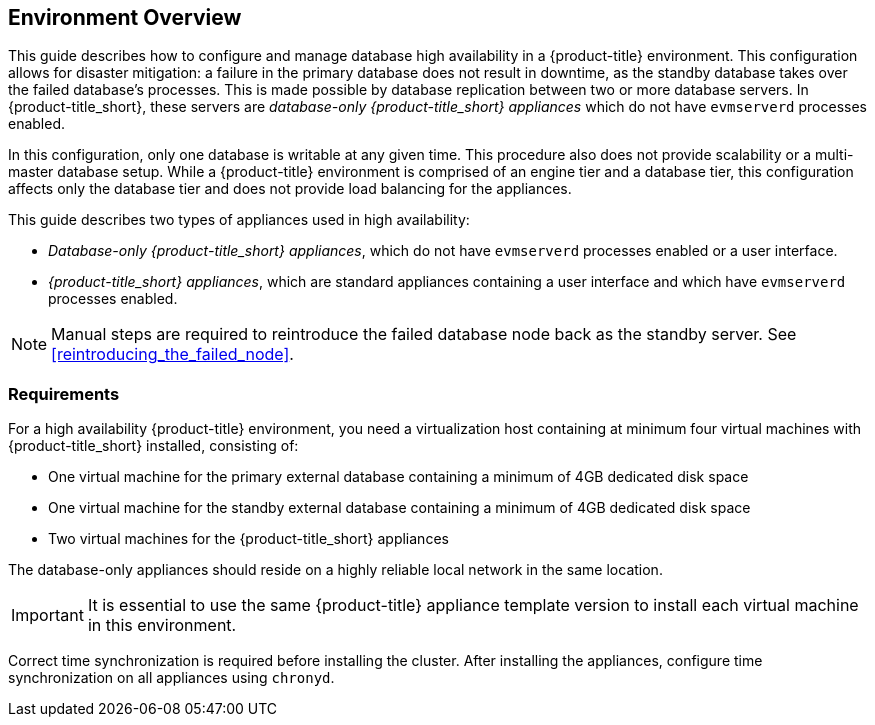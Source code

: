 [[Overview]]
== Environment Overview

This guide describes how to configure and manage database high availability in a {product-title} environment. This configuration allows for disaster mitigation: a failure in the primary database does not result in downtime, as the standby database takes over the failed database’s processes. This is made possible by database replication between two or more database servers. In {product-title_short}, these servers are _database-only {product-title_short} appliances_ which do not have `evmserverd` processes enabled. 

In this configuration, only one database is writable at any given time. This procedure also does not provide scalability or a multi-master database setup. While a {product-title} environment is comprised of an engine tier and a database tier, this configuration affects only the database tier and does not provide load balancing for the appliances.

This guide describes two types of appliances used in high availability: 

* _Database-only {product-title_short} appliances_, which do not have `evmserverd` processes enabled or a user interface.
* _{product-title_short} appliances_, which are standard appliances containing a user interface and which have `evmserverd` processes enabled.


[NOTE]
====
Manual steps are required to reintroduce the failed database node back as the standby server. See xref:reintroducing_the_failed_node[].
====

[[requirements]]
=== Requirements

For a high availability {product-title} environment, you need a virtualization host containing at minimum four virtual machines with {product-title_short} installed, consisting of:

- One virtual machine for the primary external database containing a minimum of 4GB dedicated disk space
- One virtual machine for the standby external database containing a minimum of 4GB dedicated disk space
- Two virtual machines for the {product-title_short} appliances

ifdef::cfme[]
See https://access.redhat.com/documentation/en/red-hat-cloudforms/4.2/paged/deployment-planning-guide/chapter-2-planning[Planning] in the _Deployment Planning Guide_ for information on setting up the correct disk space for the database-only appliances.
endif::cfme[]

The database-only appliances should reside on a highly reliable local network in the same location.

[IMPORTANT]
====
It is essential to use the same {product-title} appliance template version to install each virtual machine in this environment. 

ifdef::cfme[]
See the https://access.redhat.com/products/red-hat-cloudforms[Red Hat Customer Portal] to obtain the appliance download for the platform you are running {product-title_short} on.
endif::cfme[]
====

Correct time synchronization is required before installing the cluster. After installing the appliances, configure time synchronization on all appliances using `chronyd`.

ifdef::cfme[]
[NOTE]
====
Red Hat recommends using a DNS server for a high availability configuration, as DNS names can be updated more quickly than IP addresses when restoring an operation in a different location, network, or datacenter.
====
endif::cfme[]
